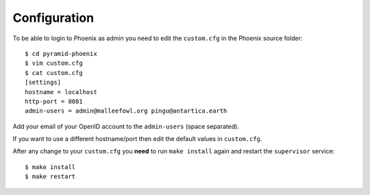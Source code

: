 .. _configuration:

Configuration
=============

To be able to login to Phoenix as admin you need to edit the ``custom.cfg`` in the Phoenix source folder::

   $ cd pyramid-phoenix
   $ vim custom.cfg
   $ cat custom.cfg
   [settings]
   hostname = localhost
   http-port = 8081
   admin-users = admin@malleefowl.org pingu@antartica.earth

Add your email of your OpenID account to the ``admin-users`` (space separated).

If you want to use a different hostname/port then edit the default values in ``custom.cfg``. 

After any change to your ``custom.cfg`` you **need** to run ``make install`` again and restart the ``supervisor`` service::

  $ make install
  $ make restart
